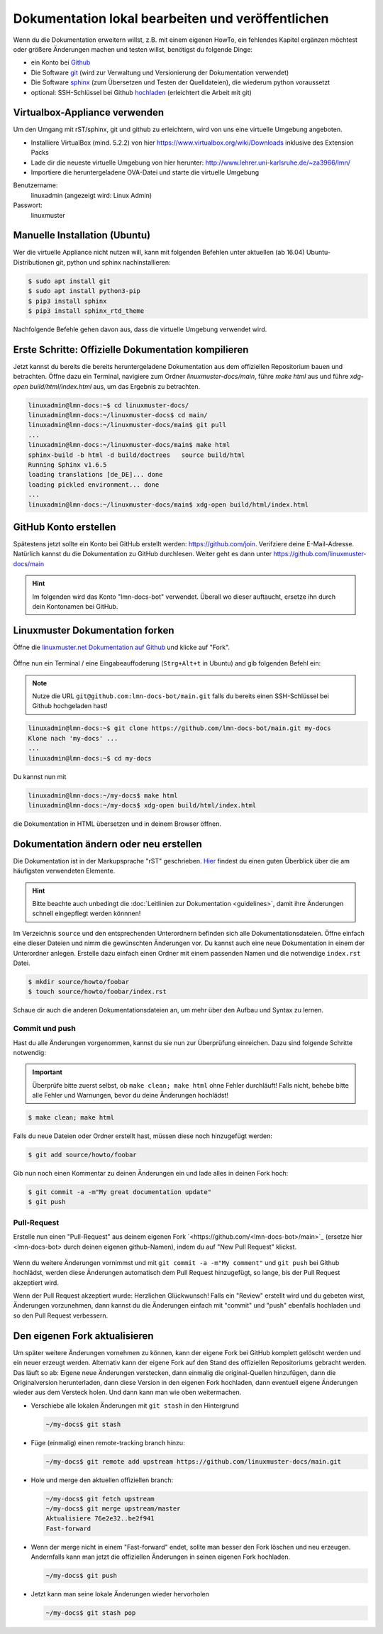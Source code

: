 Dokumentation lokal bearbeiten und veröffentlichen
==================================================

Wenn du die Dokumentation erweitern willst, z.B. mit einem eigenen HowTo, ein fehlendes Kapitel ergänzen möchtest oder größere Änderungen machen und testen willst, benötigst du folgende Dinge:

- ein Konto bei `Github <https://github.com/join>`_
- Die Software `git <https://git-scm.com/>`_ (wird zur Verwaltung und Versionierung der Dokumentation verwendet)
- Die Software `sphinx <http://www.sphinx-doc.org>`_ (zum Übersetzen und Testen der Quelldateien), die wiederum python voraussetzt
- optional: SSH-Schlüssel bei Github `hochladen <https://help.github.com/articles/generating-an-ssh-key/>`_ (erleichtert die Arbeit mit git)

Virtualbox-Appliance verwenden
------------------------------

Um den Umgang mit rST/sphinx, git und github zu erleichtern, wird von uns eine virtuelle Umgebung angeboten.

- Installiere VirtualBox (mind. 5.2.2) von hier https://www.virtualbox.org/wiki/Downloads inklusive des Extension Packs
- Lade dir die neueste virtuelle Umgebung von hier herunter: http://www.lehrer.uni-karlsruhe.de/~za3966/lmn/
- Importiere die heruntergeladene OVA-Datei und starte die virtuelle Umgebung

Benutzername: 
  linuxadmin (angezeigt wird: Linux Admin)

Passwort:
  linuxmuster

Manuelle Installation (Ubuntu)
------------------------------

Wer die virtuelle Appliance nicht nutzen will, kann mit folgenden Befehlen unter aktuellen (ab 16.04) Ubuntu-Distributionen git, python und sphinx nachinstallieren:

.. code-block:: console

   $ sudo apt install git
   $ sudo apt install python3-pip
   $ pip3 install sphinx 
   $ pip3 install sphinx_rtd_theme

Nachfolgende Befehle gehen davon aus, dass die virtuelle Umgebung verwendet wird.

Erste Schritte: Offizielle Dokumentation kompilieren
----------------------------------------------------

Jetzt kannst du bereits die bereits heruntergeladene Dokumentation aus
dem offiziellen Repositorium bauen und betrachten. Öffne dazu ein
Terminal, navigiere zum Ordner `linuxmuster-docs/main`, führe `make
html` aus und führe `xdg-open build/html/index.html` aus, um das Ergebnis zu betrachten.

.. code-block:: console

   linuxadmin@lmn-docs:~$ cd linuxmuster-docs/
   linuxadmin@lmn-docs:~/linuxmuster-docs$ cd main/
   linuxadmin@lmn-docs:~/linuxmuster-docs/main$ git pull
   ...
   linuxadmin@lmn-docs:~/linuxmuster-docs/main$ make html
   sphinx-build -b html -d build/doctrees   source build/html
   Running Sphinx v1.6.5
   loading translations [de_DE]... done
   loading pickled environment... done
   ...
   linuxadmin@lmn-docs:~/linuxmuster-docs/main$ xdg-open build/html/index.html

GitHub Konto erstellen
----------------------

Spätestens jetzt sollte ein Konto bei GitHub erstellt werden:
https://github.com/join. Verifziere deine E-Mail-Adresse. Natürlich
kannst du die Dokumentation zu GitHub durchlesen. Weiter geht es dann
unter https://github.com/linuxmuster-docs/main

.. hint::

   Im folgenden wird das Konto "lmn-docs-bot" verwendet. Überall wo
   dieser auftaucht, ersetze ihn durch dein Kontonamen bei GitHub.

Linuxmuster Dokumentation forken
--------------------------------

Öffne  die `linuxmuster.net Dokumentation auf Github <https://github.com/linuxmuster-docs/main>`_ und klicke auf "Fork".

.. figure:: media/fork.png
   :align: center
   :alt: Fork on Github

Öffne nun ein Terminal / eine Eingabeauffoderung (``Strg+Alt+t`` in Ubuntu) and gib folgenden Befehl ein:

.. note::
   Nutze die URL ``git@github.com:lmn-docs-bot/main.git`` falls du bereits einen SSH-Schlüssel bei Github hochgeladen hast!

.. code-block:: console

   linuxadmin@lmn-docs:~$ git clone https://github.com/lmn-docs-bot/main.git my-docs
   Klone nach 'my-docs' ...
   ...
   linuxadmin@lmn-docs:~$ cd my-docs

Du kannst nun mit

.. code-block:: console

   linuxadmin@lmn-docs:~/my-docs$ make html
   linuxadmin@lmn-docs:~/my-docs$ xdg-open build/html/index.html

die Dokumentation in HTML übersetzen und in deinem Browser öffnen.

Dokumentation ändern oder neu erstellen
---------------------------------------

Die Dokumentation ist in der Markupsprache "rST" geschrieben. `Hier <http://docutils.sourceforge.net/docs/user/rst/quickref.html>`_ findest du einen guten Überblick über die am häufigsten verwendeten Elemente.

.. hint::
   Bitte beachte auch unbedingt die :doc:`Leitlinien zur Dokumentation <guidelines>`, damit ihre Änderungen schnell eingepflegt werden könnnen!

Im Verzeichnis ``source`` und den entsprechenden Unterordnern befinden sich alle Dokumentationsdateien. Öffne einfach eine dieser Dateien und nimm die gewünschten Änderungen vor. Du kannst auch eine neue Dokumentation in einem der Unterordner anlegen. Erstelle dazu einfach einen Ordner mit einem passenden Namen und die notwendige ``index.rst`` Datei.

.. code-block:: console

   $ mkdir source/howto/foobar
   $ touch source/howto/foobar/index.rst

Schaue dir auch die anderen Dokumentationsdateien an, um mehr über den Aufbau und Syntax zu lernen.

Commit und push
~~~~~~~~~~~~~~~

Hast du alle Änderungen vorgenommen, kannst du sie nun zur Überprüfung einreichen. Dazu sind folgende Schritte notwendig:

.. important::

   Überprüfe bitte zuerst selbst, ob ``make clean; make html`` ohne Fehler
   durchläuft! Falls nicht, behebe bitte alle Fehler und
   Warnungen, bevor du deine Änderungen hochlädst!

.. code-block:: console

   $ make clean; make html

Falls du neue Dateien oder Ordner erstellt hast, müssen diese noch hinzugefügt werden:

.. code-block:: console

   $ git add source/howto/foobar

Gib nun noch einen Kommentar zu deinen Änderungen ein und lade alles in deinen Fork hoch:

.. code-block:: console

   $ git commit -a -m"My great documentation update"
   $ git push

Pull-Request
~~~~~~~~~~~~

Erstelle nun einen "Pull-Request" aus deinem eigenen Fork `<https://github.com/<lmn-docs-bot>/main>`_ (ersetze hier <lmn-docs-bot> durch deinen eigenen github-Namen), indem du auf "New Pull Request" klickst.

.. figure:: media/pr.png
   :align: center
   :alt: PR on Github

Wenn du weitere Änderungen vornimmst und mit ``git commit -a -m"My comment"`` und ``git push`` bei Github hochlädst, werden diese Änderungen automatisch dem Pull Request hinzugefügt, so lange, bis der Pull Request akzeptiert wird.

Wenn der Pull Request akzeptiert wurde: Herzlichen Glückwunsch! Falls ein "Review" erstellt wird und du gebeten wirst, Änderungen vorzunehmen, dann kannst du die Änderungen einfach mit "commit" und "push" ebenfalls hochladen und so den Pull Request verbessern.


Den eigenen Fork aktualisieren
------------------------------

Um später weitere Änderungen vornehmen zu können, kann der eigene Fork
bei GitHub komplett gelöscht werden und ein neuer erzeugt werden.
Alternativ kann der eigene Fork auf den Stand des offiziellen
Repositoriums gebracht werden. Das läuft so ab: Eigene neue Änderungen verstecken, dann einmalig die original-Quellen hinzufügen, dann die Originalversion herunterladen, dann diese Version in den eigenen Fork hochladen, dann eventuell eigene Änderungen wieder aus dem Versteck holen. Und dann kann man wie oben weitermachen.

* Verschiebe alle lokalen Änderungen mit ``git stash`` in den Hintergrund

  .. code:: bash

     ~/my-docs$ git stash

* Füge (einmalig) einen remote-tracking branch hinzu:

  .. code:: bash

     ~/my-docs$ git remote add upstream https://github.com/linuxmuster-docs/main.git

* Hole und merge den aktuellen offiziellen branch:

  .. code:: bash

     ~/my-docs$ git fetch upstream
     ~/my-docs$ git merge upstream/master
     Aktualisiere 76e2e32..be2f941
     Fast-forward

* Wenn der merge nicht in einem "Fast-forward" endet, sollte man
  besser den Fork löschen und neu erzeugen. Andernfalls kann man jetzt
  die offiziellen Änderungen in seinen eigenen Fork hochladen.

  .. code:: bash

     ~/my-docs$ git push

* Jetzt kann man seine lokale Änderungen wieder hervorholen

  .. code:: bash

     ~/my-docs$ git stash pop



